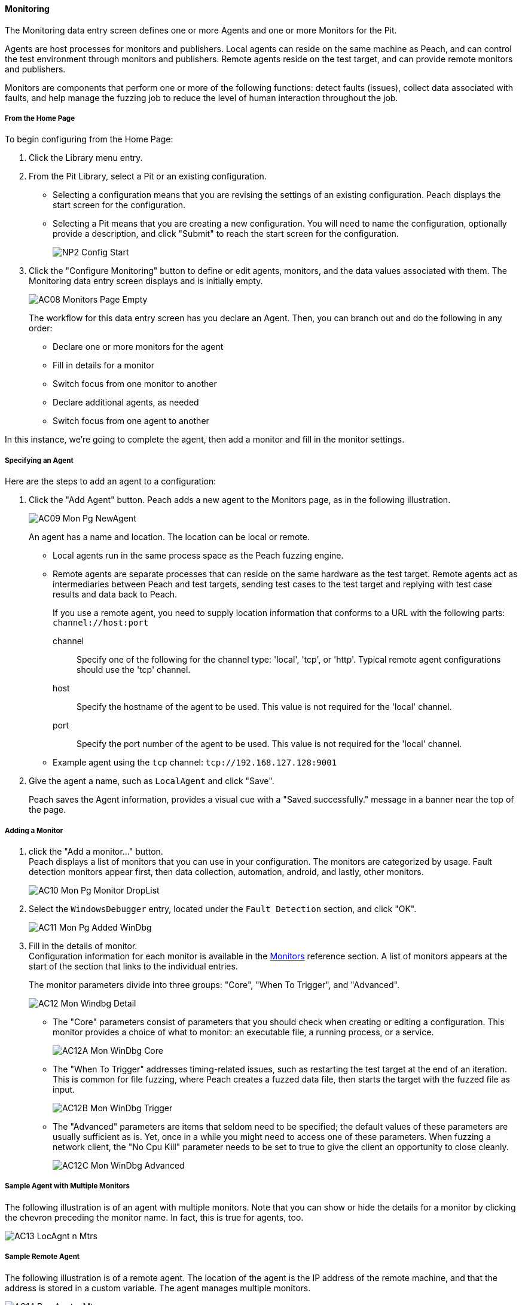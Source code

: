 ==== Monitoring
The Monitoring data entry screen defines one or more Agents and one or more Monitors for the Pit.

Agents are host processes for monitors and publishers. Local agents can reside on the same machine as Peach, and can control the test environment through monitors and publishers. Remote agents reside on the test target, and can provide remote monitors and publishers.

Monitors are components that perform one or more of the following functions: detect faults (issues), collect data associated with faults, and help manage the fuzzing job to reduce the level of human interaction throughout the job.

===== From the Home Page

To begin configuring from the Home Page:

. Click the Library menu entry.
. From the Pit Library, select a Pit or an existing configuration.
+
* Selecting a configuration means that you are revising the settings of an existing configuration. Peach displays the start screen for the configuration.
* Selecting a Pit means that you are creating a new configuration. You will need to name the configuration, optionally provide a description, and click "Submit" to reach the start screen for the configuration.
+
image::{images}/Common/WebUI/NP2_Config_Start.png[]

. Click the "Configure Monitoring" button to define or edit agents, monitors, and the data values associated with them. The Monitoring data entry screen displays and is initially empty.
+
image::{images}/Common/WebUI/AC08_Monitors_Page_Empty.png[scalewidth="70%"]
+
The workflow for this data entry screen has you declare an Agent. Then, you can branch out and do the following in any order:
+
* Declare one or more monitors for the agent
* Fill in details for a monitor
* Switch focus from one monitor to another
* Declare additional agents, as needed
* Switch focus from one agent to another

In this instance, we're going to complete the agent, then add a monitor and fill in the monitor settings.

===== Specifying an Agent

Here are the steps to add an agent to a configuration:

. Click the "Add Agent" button. Peach adds a new agent to the Monitors page, as in the following illustration.
+
image::{images}/Common/WebUI/AC09_Mon_Pg_NewAgent.png[scalewidth="70%"]
+
An agent has a name and location. The location can be local or remote.
+
* Local agents run in the same process space as the Peach fuzzing engine.
* Remote agents are separate processes that can reside on the same hardware as the test target. Remote agents act as intermediaries between Peach and test targets, sending test cases to the test target and replying with test case results and data back to Peach.
+
If you use a remote agent, you need to supply location information that conforms to a URL with the following parts: `channel://host:port`
+
channel:: Specify one of the following for the channel type: 'local', 'tcp', or 'http'. Typical remote agent configurations should use the 'tcp' channel.
host::    Specify the hostname of the agent to be used. This value is not required for the 'local' channel.
port::    Specify the port number of the agent to be used. This value is not required for the 'local' channel.
+
* Example agent using the `tcp` channel: `tcp://192.168.127.128:9001`

. Give the agent a name, such as `LocalAgent` and click "Save".
+
Peach saves the Agent information, provides a visual cue with a "Saved successfully." message in a banner near the top of the page.

===== Adding a Monitor

. click the "Add a monitor..." button. +
Peach displays a list of monitors that you can use in your configuration. The monitors are categorized by usage. Fault detection monitors appear first, then data collection, automation, android, and lastly, other monitors.
+
image::{images}/Common/WebUI/AC10_Mon_Pg_Monitor_DropList.png[scalewidth="70%"]

. Select the `WindowsDebugger` entry, located under the `Fault Detection` section, and click "OK".
+
image::{images}/Common/WebUI/AC11_Mon_Pg_Added_WinDbg.png[]

. Fill in the details of monitor. +
Configuration information for each monitor is available in the xref:Monitors[Monitors] reference section. A list of monitors appears at the start of the section that links to the individual entries.
+
The monitor parameters divide into three groups: "Core", "When To Trigger", and "Advanced".
+
image::{images}/Common/WebUI/AC12_Mon_Windbg_Detail.png[]
+
* The "Core" parameters consist of parameters that you should check when creating or editing a configuration. This monitor provides a choice of what to monitor: an executable file, a running process, or a service.
+
image::{images}/Common/WebUI/AC12A_Mon_WinDbg_Core.png[]
* The "When To Trigger" addresses timing-related issues, such as restarting the test target at the end of an iteration. This is common for file fuzzing, where Peach creates a fuzzed data file, then starts the target with the fuzzed file as input.
+
image::{images}/Common/WebUI/AC12B_Mon_WinDbg_Trigger.png[]
* The "Advanced" parameters are items that seldom need to be specified; the default values of these parameters are usually sufficient as is. Yet, once in a while you might need to access one of these parameters. When fuzzing a network client, the "No Cpu Kill" parameter needs to be set to true to give the client an opportunity to close cleanly.
+
image::{images}/Common/WebUI/AC12C_Mon_WinDbg_Advanced.png[]


===== Sample Agent with Multiple Monitors
The following illustration is of an agent with multiple monitors. Note that you can show or hide the details for a monitor by clicking the chevron preceding the monitor name. In fact, this is true for agents, too.

image::{images}/Common/WebUI/AC13_LocAgnt_n_Mtrs.png[]

===== Sample Remote Agent
The following illustration is of a remote agent. The location of the agent is the IP address of the remote machine, and that the address is stored in a custom variable. The agent manages multiple monitors.

image::{images}/Common/WebUI/AC14_RemAgnt_n_Mtrs.png[]

==== Test

In the Test section, Peach performs a test on the selected Pit configuration using settings provided for variables, agents, and monitors. Peach identifies the readiness of the Pit configuration for testing by tracking and reporting the progress of completing settings for the variables, agents, and monitors.

image::{images}/Common/WebUI/QS31_Test.png[]

NOTE: The Test section runs a single test case without any fuzzing. +
The test requires that the target device, service, or application be available for use.

TIP: This screen issues a warning if the pit is not configured, but lets the user run the test.

* Click the Begin Test button to run the test. +
When the test completes, Peach reports whether the Pit configuration passes the test. If the configuration passes the test, the following message displays:
+
image::{images}/Common/WebUI/QS32_TestPass.png[]

You can start a fuzzing job with your pit.

NOTE: For more information on the test report and for addressing configuration issues, see the xref:Test_PitConfiguration[Test Pit Configuration] section.

// end
